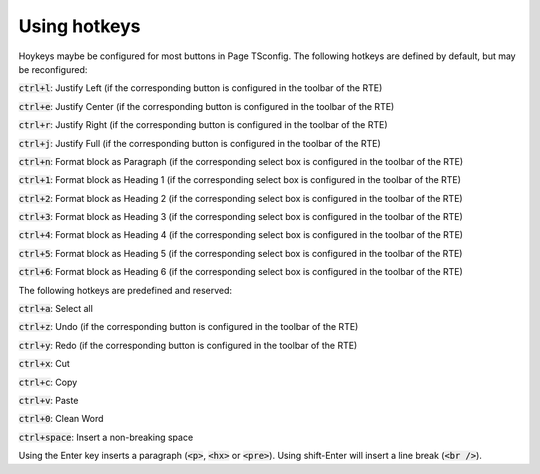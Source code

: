 ﻿.. include:: /Includes.rst.txt



.. _hotkeys:

Using hotkeys
-------------

Hoykeys maybe be configured for most buttons in Page TSconfig. The
following hotkeys are defined by default, but may be reconfigured:

:code:`ctrl+l`: Justify Left (if the corresponding button is configured in
the toolbar of the RTE)

:code:`ctrl+e`: Justify Center (if the corresponding button is configured in
the toolbar of the RTE)

:code:`ctrl+r`: Justify Right (if the corresponding button is configured in
the toolbar of the RTE)

:code:`ctrl+j`: Justify Full (if the corresponding button is configured in
the toolbar of the RTE)

:code:`ctrl+n`: Format block as Paragraph (if the corresponding select box is
configured in the toolbar of the RTE)

:code:`ctrl+1`: Format block as Heading 1 (if the corresponding select box is
configured in the toolbar of the RTE)

:code:`ctrl+2`: Format block as Heading 2 (if the corresponding select box is
configured in the toolbar of the RTE)

:code:`ctrl+3`: Format block as Heading 3 (if the corresponding select box is
configured in the toolbar of the RTE)

:code:`ctrl+4`: Format block as Heading 4 (if the corresponding select box is
configured in the toolbar of the RTE)

:code:`ctrl+5`: Format block as Heading 5 (if the corresponding select box is
configured in the toolbar of the RTE)

:code:`ctrl+6`: Format block as Heading 6 (if the corresponding select box is
configured in the toolbar of the RTE)

The following hotkeys are predefined and reserved:

:code:`ctrl+a`: Select all

:code:`ctrl+z`: Undo (if the corresponding button is configured in the
toolbar of the RTE)

:code:`ctrl+y`: Redo (if the corresponding button is configured in the
toolbar of the RTE)

:code:`ctrl+x`: Cut

:code:`ctrl+c`: Copy

:code:`ctrl+v`: Paste

:code:`ctrl+0`: Clean Word

:code:`ctrl+space`: Insert a non-breaking space

Using the Enter key inserts a paragraph (:code:`<p>`, :code:`<hx>` or :code:`<pre>`). Using
shift-Enter will insert a line break (:code:`<br />`).


